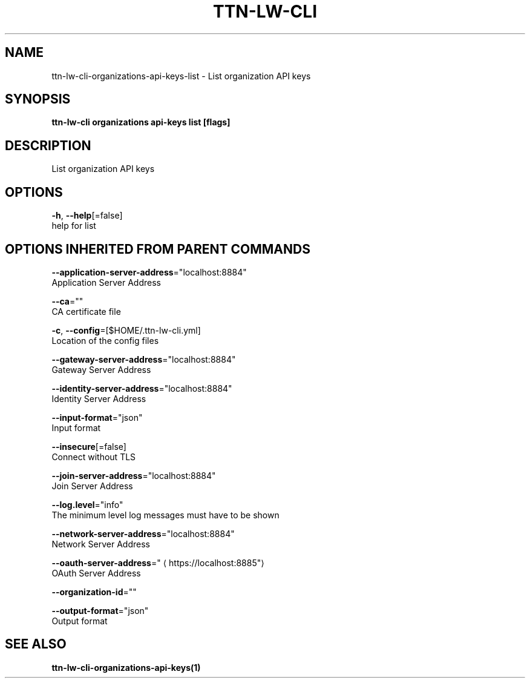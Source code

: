 .TH "TTN-LW-CLI" "1" "Feb 2019" "TTN" "The Things Network Stack for LoRaWAN" 
.nh
.ad l


.SH NAME
.PP
ttn\-lw\-cli\-organizations\-api\-keys\-list \- List organization API keys


.SH SYNOPSIS
.PP
\fBttn\-lw\-cli organizations api\-keys list [flags]\fP


.SH DESCRIPTION
.PP
List organization API keys


.SH OPTIONS
.PP
\fB\-h\fP, \fB\-\-help\fP[=false]
    help for list


.SH OPTIONS INHERITED FROM PARENT COMMANDS
.PP
\fB\-\-application\-server\-address\fP="localhost:8884"
    Application Server Address

.PP
\fB\-\-ca\fP=""
    CA certificate file

.PP
\fB\-c\fP, \fB\-\-config\fP=[$HOME/.ttn\-lw\-cli.yml]
    Location of the config files

.PP
\fB\-\-gateway\-server\-address\fP="localhost:8884"
    Gateway Server Address

.PP
\fB\-\-identity\-server\-address\fP="localhost:8884"
    Identity Server Address

.PP
\fB\-\-input\-format\fP="json"
    Input format

.PP
\fB\-\-insecure\fP[=false]
    Connect without TLS

.PP
\fB\-\-join\-server\-address\fP="localhost:8884"
    Join Server Address

.PP
\fB\-\-log.level\fP="info"
    The minimum level log messages must have to be shown

.PP
\fB\-\-network\-server\-address\fP="localhost:8884"
    Network Server Address

.PP
\fB\-\-oauth\-server\-address\fP="
\[la]https://localhost:8885"\[ra]
    OAuth Server Address

.PP
\fB\-\-organization\-id\fP=""

.PP
\fB\-\-output\-format\fP="json"
    Output format


.SH SEE ALSO
.PP
\fBttn\-lw\-cli\-organizations\-api\-keys(1)\fP
